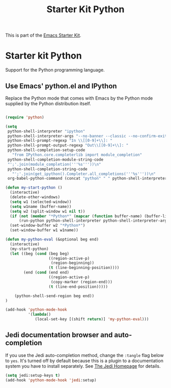 #+TITLE: Starter Kit Python
#+OPTIONS: toc:nil num:nil ^:nil

This is part of the [[file:starter-kit.org][Emacs Starter Kit]].

* Starter kit Python

Support for the Python programming language.

** Use Emacs' python.el and IPython
Replace the Python mode that comes with Emacs by the Python mode
supplied by the Python distribution itself.
#+begin_src emacs-lisp
    
  (require 'python)
    
  (setq
   python-shell-interpreter "ipython"
   python-shell-interpreter-args "--no-banner --classic --no-confirm-exit"
   python-shell-prompt-regexp "In \\[[0-9]+\\]: "
   python-shell-prompt-output-regexp "Out\\[[0-9]+\\]: "
   python-shell-completion-setup-code
     "from IPython.core.completerlib import module_completion"
   python-shell-completion-module-string-code
   "';'.join(module_completion('''%s'''))\n"
   python-shell-completion-string-code
     "';'.join(get_ipython().Completer.all_completions('''%s'''))\n"
   org-babel-python-command (concat "python" " " python-shell-interpreter-args))
    
  (defun my-start-python ()
    (interactive)
    (delete-other-windows)
    (setq w1 (selected-window))
    (setq w1name (buffer-name))
    (setq w2 (split-window w1 nil t))
    (if (not (member "*Python*" (mapcar (function buffer-name) (buffer-list))))
        (run-python python-shell-interpreter python-shell-interpreter-args))
    (set-window-buffer w2 "*Python*")
    (set-window-buffer w1 w1name))

  (defun my-python-eval (&optional beg end)
    (interactive)
    (my-start-python)
    (let ((beg (cond (beg beg)
                     ((region-active-p)
                      (region-beginning))
                     (t (line-beginning-position))))
          (end (cond (end end)
                     ((region-active-p)
                      (copy-marker (region-end)))
                     (t (line-end-position)))))
      
      (python-shell-send-region beg end))
  )

  (add-hook 'python-mode-hook
            '(lambda()
               (local-set-key [(shift return)] 'my-python-eval)))

#+end_src


** Jedi documentation browser and auto-completion
If you use the Jedi auto-completion method, change the =:tangle= flag below to =yes=. It's turned off by default because this is a plugin to a documentation system you have to install separately. See [[https://github.com/davidhalter/jedi][The Jedi Homepage]] for details.

#+source: jedi-plugin
#+begin_src emacs-lisp :tangle no
  (setq jedi:setup-keys t)
  (add-hook 'python-mode-hook 'jedi:setup)  
#+end_src

